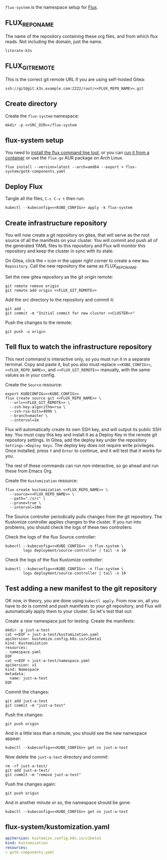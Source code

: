=flux-system= is the namespace setup for [[https://github.com/fluxcd/flux2][Flux]].
** FLUX_REPO_NAME
The name of the repository containing these org files, and from which flux
reads. Not including the domain, just the name.
#+name: FLUX_REPO_NAME
#+begin_src config :noweb yes :eval no
literate-k3s
#+end_src
** FLUX_GIT_REMOTE
This is the correct git remote URL if you are using self-hosted Gitea:
 #+name: FLUX_GIT_REMOTE
 #+begin_src config :noweb yes :eval no
 ssh://git@git.k3s.example.com:2222/root/<<FLUX_REPO_NAME>>.git
 #+end_src
** Create directory
Create the =flux-system= namespace:

#+begin_src shell :noweb yes :eval never-export :exports code
mkdir -p <<SRC_DIR>>/flux-system
#+end_src
** flux-system setup

You need to [[https://github.com/fluxcd/flux2/tree/main/install][install the flux command line tool]], or you can [[https://blog.rymcg.tech/blog/k3s/k3s-01-setup#create-toolbox-container-optional][run it from a
container]] or use the =flux-go= AUR package on Arch Linux.

#+begin_src shell :noweb yes :eval never-export :exports code
flux install --version=latest --arch=amd64 --export > flux-system/gotk-components.yaml
#+end_src

#+RESULTS:
** Deploy Flux
    Tangle all the files, =C-c C-v t= then run:

  #+begin_src shell :noweb yes :eval never-export :exports both
  kubectl --kubeconfig=<<KUBE_CONFIG>> apply -k flux-system
  #+end_src

** Create infrastructure repository
You will now create a git repository on gitea, that will serve as the root
source of all the manifests on your cluster. You will commit and push all of the
generated YAML files to this repository and Flux will monitor this repository
and keep the cluster in sync with its state.

On Gitea, click the =+= icon in the upper right corner to create a new =New
Repository=. Call the new repository the same as [[FLUX_REPO_NAME][FLUX_REPO_NAME]]. 

Set the new gitea repository as the git origin remote:

#+begin_src shell :noweb yes :eval never-export :exports code
git remote remove origin
git remote add origin <<FLUX_GIT_REMOTE>>
#+end_src

Add the src directory to the repository and commit it:
#+begin_src shell :noweb yes :eval never-export :exports code :results output
git add .
git commit -m "Initial commit for new cluster <<CLUSTER>>"
#+end_src

Push the changes to the remote:
#+begin_src shell :noweb yes :eval never-export :exports code
git push -u origin
#+end_src

** Tell flux to watch the infrastructure repository
This next command is interactive only, so you must run it in a separate
terminal. Copy and paste it, but you also must replace =<<KUBE_CONFIG>>=,
=<<FLUX_REPO_NAME>>=, and =<<FLUX_GIT_REMOTE>>= manually, with the same values
as in your config.

Create the =Source= resource:

#+begin_example
export KUBECONFIG=<<KUBE_CONFIG>>
flux create source git <<FLUX_REPO_NAME>> \
  --url=<<FLUX_GIT_REMOTE>> \
  --ssh-key-algorithm=rsa \
  --ssh-rsa-bits=4096 \
  --branch=master \
  --interval=1m
#+end_example

Flux will automatically create its own SSH key, and will output its public SSH
key. You must copy this key and install it as a Deploy Key in the remote git
repository settings. In Gitea, add the deploy key under the repository
=Settings->Deploy Keys=. The deploy key does not require write privileges. Once
installed, press =Y= and =Enter= to continue, and it will test that it works for
you.

The rest of these commands can run non-interactive, so go ahead and run these
from Emacs Org.

Create the =Kustomization= resource:

#+begin_src shell :noweb yes :eval never-export :exports code
flux create kustomization <<FLUX_REPO_NAME>> \
  --source=<<FLUX_REPO_NAME>> \
  --path="./src" \
  --prune=true \
  --interval=10m
#+end_src

The Source controller periodically pulls changes from the git repository. The
Kustomize controller applies changes to the cluster. If you run into problems,
you should check the logs of these two controllers:

Check the logs of the flux Source controller:

#+begin_src shell :noweb yes :eval never-export :exports code :results output
kubectl --kubeconfig=<<KUBE_CONFIG>> -n flux-system \
        logs deployment/source-controller | tail -n 10
#+end_src

Check the logs of the flux Kustomize controller:

#+begin_src shell :noweb yes :eval never-export :exports code :results output
kubectl --kubeconfig=<<KUBE_CONFIG>> -n flux-system \
        logs deployment/source-controller | tail -n 10
#+end_src
** Test adding a new manifest to the git repository
OK now, in theory, you are done using =kubectl apply=. From now on, all you have
to do is commit and push manifests to your git repository, and Flux will
automatically apply them to your cluster. So let's test that out:

Create a new namespace just for testing. Create the manifests:

#+begin_src shell :noweb yes :eval never-export :exports code
mkdir -p just-a-test
cat <<EOF > just-a-test/kustomization.yaml
apiVersion: kustomize.config.k8s.io/v1beta1
kind: Kustomization
resources:
- namespace.yaml
EOF
cat <<EOF > just-a-test/namespace.yaml
apiVersion: v1
kind: Namespace
metadata:
  name: just-a-test
EOF
#+end_src

Commit the changes:

#+begin_src shell :noweb yes :eval never-export :exports code
git add just-a-test
git commit -m "just-a-test"
#+end_src

Push the changes:
#+begin_src shell :noweb yes :eval never-export :exports code
git push origin
#+end_src

And in a little less than a minute, you should see the new namespace appear:
#+begin_src shell :noweb yes :eval never-export :exports code
kubectl --kubeconfig=<<KUBE_CONFIG>> get ns just-a-test
#+end_src

Now delete the =just-a-test= directory and commit:

#+begin_src shell :noweb yes :eval never-export :exports code
rm -rf just-a-test/
git add just-a-test/
git commit -m "remove just-a-test"
#+end_src

Push the changes again:
#+begin_src shell :noweb yes :eval never-export :exports code
git push origin
#+end_src

And in another minute or so, the namespace should be gone:

#+begin_src shell :noweb yes :eval never-export :exports code
kubectl --kubeconfig=<<KUBE_CONFIG>> get ns just-a-test
#+end_src
** flux-system/kustomization.yaml
#+begin_src yaml :noweb yes :eval no :tangle flux-system/kustomization.yaml
apiVersion: kustomize.config.k8s.io/v1beta1
kind: Kustomization
resources:
- gotk-components.yaml
#+end_src

